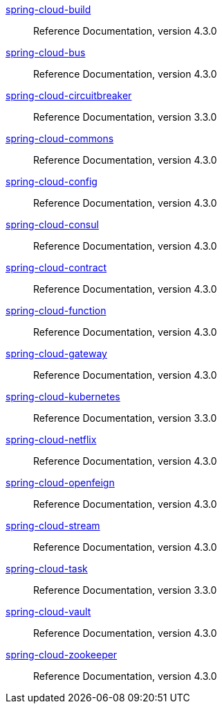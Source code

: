  https://docs.spring.io/spring-cloud-build/reference/4.3/[spring-cloud-build] :: Reference Documentation, version 4.3.0
 https://docs.spring.io/spring-cloud-bus/reference/4.3/[spring-cloud-bus] :: Reference Documentation, version 4.3.0
 https://docs.spring.io/spring-cloud-circuitbreaker/reference/3.3/[spring-cloud-circuitbreaker] :: Reference Documentation, version 3.3.0
 https://docs.spring.io/spring-cloud-commons/reference/4.3/[spring-cloud-commons] :: Reference Documentation, version 4.3.0
 https://docs.spring.io/spring-cloud-config/reference/4.3/[spring-cloud-config] :: Reference Documentation, version 4.3.0
 https://docs.spring.io/spring-cloud-consul/reference/4.3/[spring-cloud-consul] :: Reference Documentation, version 4.3.0
 https://docs.spring.io/spring-cloud-contract/reference/4.3/[spring-cloud-contract] :: Reference Documentation, version 4.3.0
 https://docs.spring.io/spring-cloud-function/reference/4.3/[spring-cloud-function] :: Reference Documentation, version 4.3.0
 https://docs.spring.io/spring-cloud-gateway/reference/4.3/[spring-cloud-gateway] :: Reference Documentation, version 4.3.0
 https://docs.spring.io/spring-cloud-kubernetes/reference/3.3/[spring-cloud-kubernetes] :: Reference Documentation, version 3.3.0
 https://docs.spring.io/spring-cloud-netflix/reference/4.3/[spring-cloud-netflix] :: Reference Documentation, version 4.3.0
 https://docs.spring.io/spring-cloud-openfeign/reference/4.3/[spring-cloud-openfeign] :: Reference Documentation, version 4.3.0
 https://docs.spring.io/spring-cloud-stream/reference/4.3/[spring-cloud-stream] :: Reference Documentation, version 4.3.0
 https://docs.spring.io/spring-cloud-task/reference/3.3/[spring-cloud-task] :: Reference Documentation, version 3.3.0
 https://docs.spring.io/spring-cloud-vault/reference/4.3/[spring-cloud-vault] :: Reference Documentation, version 4.3.0
 https://docs.spring.io/spring-cloud-zookeeper/reference/4.3/[spring-cloud-zookeeper] :: Reference Documentation, version 4.3.0

